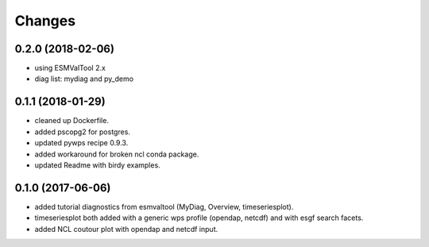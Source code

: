 Changes
*******

0.2.0 (2018-02-06)
==================

* using ESMValTool 2.x
* diag list: mydiag and py_demo

0.1.1 (2018-01-29)
==================

* cleaned up Dockerfile.
* added pscopg2 for postgres.
* updated pywps recipe 0.9.3.
* added workaround for broken ncl conda package.
* updated Readme with birdy examples.

0.1.0 (2017-06-06)
==================

* added tutorial diagnostics from esmvaltool (MyDiag, Overview, timeseriesplot).
* timeseriesplot both added with a generic wps profile (opendap, netcdf) and with esgf search facets.
* added NCL coutour plot with opendap and netcdf input.
